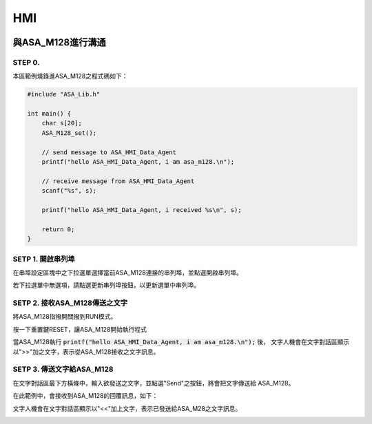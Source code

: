HMI
---

.. image:: _static\\image\\mainwindow_hmi.png

與ASA_M128進行溝通
=================

STEP 0.
```````
本區範例燒錄進ASA_M128之程式碼如下：

.. code-block:: c

    #include "ASA_Lib.h"

    int main() {
        char s[20];
        ASA_M128_set();

        // send message to ASA_HMI_Data_Agent
        printf("hello ASA_HMI_Data_Agent, i am asa_m128.\n");

        // receive message from ASA_HMI_Data_Agent
        scanf("%s", s);

        printf("hello ASA_HMI_Data_Agent, i received %s\n", s);

        return 0;
    }

SETP 1. 開啟串列埠
``````````````````
在串埠設定區塊中之下拉選單選擇當前ASA_M128連接的串列埠，並點選開啟串列埠。

若下拉選單中無選項，請點選更新串列埠按鈕，以更新選單中串列埠。

.. image:: _static\\image\\hmi\\serial_group.png

SETP 2. 接收ASA_M128傳送之文字
`````````````````````````````
將ASA_M128指撥開關撥到RUN模式。

按一下重置鍵RESET，讓ASA_M128開始執行程式

當ASA_M128執行 :code:`printf("hello ASA_HMI_Data_Agent, i am asa_m128.\n");` 後，
文字人機會在文字對話區顯示以">>"加之文字，表示從ASA_M128接收之文字訊息。

.. image:: _static\\image\\hmi\\text_receive.png

SETP 3. 傳送文字給ASA_M128
``````````````````````````
在文字對話區最下方橫條中，輸入欲發送之文字，並點選"Send"之按鈕，將會把文字傳送給
ASA_M128。

.. image:: _static\\image\\hmi\\text_send.png

在此範例中，會接收到ASA_M128的回覆訊息，如下：

文字人機會在文字對話區顯示以"<<"加上文字，表示已發送給ASA_M28之文字訊息。

.. image:: _static\\image\\hmi\\text_receive2.png
